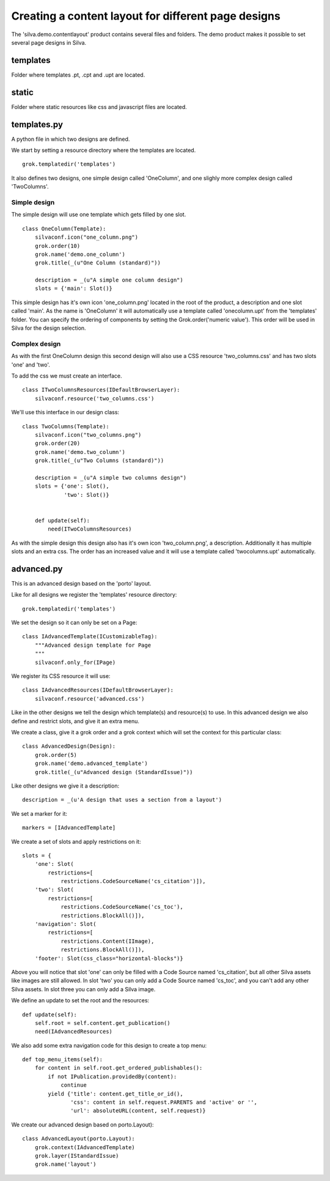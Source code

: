.. Content layout demo documentation master file, created by
   sphinx-quickstart on Thu Mar 29 13:55:40 2012.
   You can adapt this file completely to your liking, but it should at least
   contain the root `toctree` directive.

Creating a content layout for different page designs
====================================================

The 'silva.demo.contentlayout' product contains several files and folders. The demo product makes it possible to set several page designs in Silva.

templates
---------

Folder where templates .pt, .cpt and .upt are located.

static
------

Folder where static resources like css and javascript files are located.

templates.py
------------

A python file in which two designs are defined.

We start by setting a resource directory where the templates are located.

::

  grok.templatedir('templates')

It also defines two designs, one simple design called 'OneColumn', and one slighly more complex design called 'TwoColumns'.

Simple design
~~~~~~~~~~~~~

The simple design will use one template which gets filled by one slot.

.. py:class:: OneColumn(Template)

::

  class OneColumn(Template):
      silvaconf.icon("one_column.png")
      grok.order(10)
      grok.name('demo.one_column')
      grok.title(_(u"One Column (standard)"))

      description = _(u"A simple one column design")
      slots = {'main': Slot()}

This simple design has it's own icon 'one_column.png' located in the root of the product, a description and one slot called 'main'. As the name is 'OneColumn' it will automatically use a template called 'onecolumn.upt' from the 'templates' folder. You can specify the ordering of components by setting the Grok.order('numeric value'). This order will be used in Silva for the design selection.

Complex design
~~~~~~~~~~~~~~

As with the first OneColumn design this second design will also use a CSS resource 'two_columns.css' and has two slots 'one' and 'two'.

To add the css we must create an interface.

.. py:class:: ITwoColumnsResources(IDefaultBrowserLayer)

::

  class ITwoColumnsResources(IDefaultBrowserLayer):
      silvaconf.resource('two_columns.css')

We'll use this interface in our design class:

.. py:class:: TwoColumns(Template)

::

  class TwoColumns(Template):
      silvaconf.icon("two_columns.png")
      grok.order(20)
      grok.name('demo.two_column')
      grok.title(_(u"Two Columns (standard)"))

      description = _(u"A simple two columns design")
      slots = {'one': Slot(),
               'two': Slot()}


      def update(self):
          need(ITwoColumnsResources)

As with the simple design this design also has it's own icon 'two_column.png', a description. Additionally it has multiple slots and an extra css. The order has an increased value and it will use a template called 'twocolumns.upt' automatically.

advanced.py
-----------

This is an advanced design based on the 'porto' layout.

Like for all designs we register the 'templates' resource directory:

::

  grok.templatedir('templates')

We set the design so it can only be set on a Page:

.. py:class:: IAdvancedTemplate(ICustomizableTag)

::

  class IAdvancedTemplate(ICustomizableTag):
      """Advanced design template for Page
      """
      silvaconf.only_for(IPage)

We register its CSS resource it will use:

.. py:class:: IAdvancedResources(IDefaultBrowserLayer)

::

  class IAdvancedResources(IDefaultBrowserLayer):
      silvaconf.resource('advanced.css')

Like in the other designs we tell the design which template(s) and resource(s) to use. In this advanced design we also define and restrict slots, and give it an extra menu.

We create a class, give it a grok order and a grok context which will set the context for this particular class:

.. py:class:: AdvancedTemplate(Template)

::

  class AdvancedDesign(Design):
      grok.order(5)
      grok.name('demo.advanced_template')
      grok.title(_(u"Advanced design (StandardIssue)"))

Like other designs we give it a description:

::

      description = _(u'A design that uses a section from a layout')

We set a marker for it:

::

      markers = [IAdvancedTemplate]

We create a set of slots and apply restrictions on it:

::

      slots = {
          'one': Slot(
              restrictions=[
                  restrictions.CodeSourceName('cs_citation')]),
          'two': Slot(
              restrictions=[
                  restrictions.CodeSourceName('cs_toc'),
                  restrictions.BlockAll()]),
          'navigation': Slot(
              restrictions=[
                  restrictions.Content(IImage),
                  restrictions.BlockAll()]),
          'footer': Slot(css_class="horizontal-blocks")}

Above you will notice that slot 'one' can only be filled with a Code Source named 'cs_citation', but all other Silva assets like images are still allowed. In slot 'two' you can only add a Code Source named 'cs_toc', and you can't add any other Silva assets. In slot three you can only add a Silva image.

We define an update to set the root and the resources:

::

      def update(self):
          self.root = self.content.get_publication()
          need(IAdvancedResources)

We also add some extra navigation code for this design to create a top menu:

::

      def top_menu_items(self):
          for content in self.root.get_ordered_publishables():
              if not IPublication.providedBy(content):
                  continue
              yield {'title': content.get_title_or_id(),
                     'css': content in self.request.PARENTS and 'active' or '',
                     'url': absoluteURL(content, self.request)}


We create our advanced design based on porto.Layout):

::

  class AdvancedLayout(porto.Layout):
      grok.context(IAdvancedTemplate)
      grok.layer(IStandardIssue)
      grok.name('layout')
